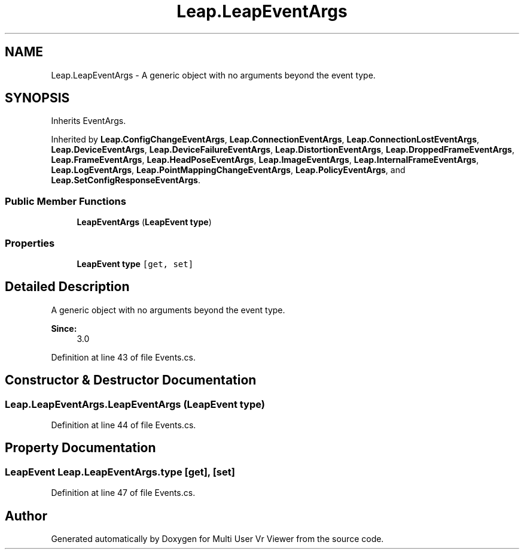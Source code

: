 .TH "Leap.LeapEventArgs" 3 "Sat Jul 20 2019" "Version https://github.com/Saurabhbagh/Multi-User-VR-Viewer--10th-July/" "Multi User Vr Viewer" \" -*- nroff -*-
.ad l
.nh
.SH NAME
Leap.LeapEventArgs \- A generic object with no arguments beyond the event type\&.  

.SH SYNOPSIS
.br
.PP
.PP
Inherits EventArgs\&.
.PP
Inherited by \fBLeap\&.ConfigChangeEventArgs\fP, \fBLeap\&.ConnectionEventArgs\fP, \fBLeap\&.ConnectionLostEventArgs\fP, \fBLeap\&.DeviceEventArgs\fP, \fBLeap\&.DeviceFailureEventArgs\fP, \fBLeap\&.DistortionEventArgs\fP, \fBLeap\&.DroppedFrameEventArgs\fP, \fBLeap\&.FrameEventArgs\fP, \fBLeap\&.HeadPoseEventArgs\fP, \fBLeap\&.ImageEventArgs\fP, \fBLeap\&.InternalFrameEventArgs\fP, \fBLeap\&.LogEventArgs\fP, \fBLeap\&.PointMappingChangeEventArgs\fP, \fBLeap\&.PolicyEventArgs\fP, and \fBLeap\&.SetConfigResponseEventArgs\fP\&.
.SS "Public Member Functions"

.in +1c
.ti -1c
.RI "\fBLeapEventArgs\fP (\fBLeapEvent\fP \fBtype\fP)"
.br
.in -1c
.SS "Properties"

.in +1c
.ti -1c
.RI "\fBLeapEvent\fP \fBtype\fP\fC [get, set]\fP"
.br
.in -1c
.SH "Detailed Description"
.PP 
A generic object with no arguments beyond the event type\&. 


.PP
\fBSince:\fP
.RS 4
3\&.0 
.RE
.PP

.PP
Definition at line 43 of file Events\&.cs\&.
.SH "Constructor & Destructor Documentation"
.PP 
.SS "Leap\&.LeapEventArgs\&.LeapEventArgs (\fBLeapEvent\fP type)"

.PP
Definition at line 44 of file Events\&.cs\&.
.SH "Property Documentation"
.PP 
.SS "\fBLeapEvent\fP Leap\&.LeapEventArgs\&.type\fC [get]\fP, \fC [set]\fP"

.PP
Definition at line 47 of file Events\&.cs\&.

.SH "Author"
.PP 
Generated automatically by Doxygen for Multi User Vr Viewer from the source code\&.
